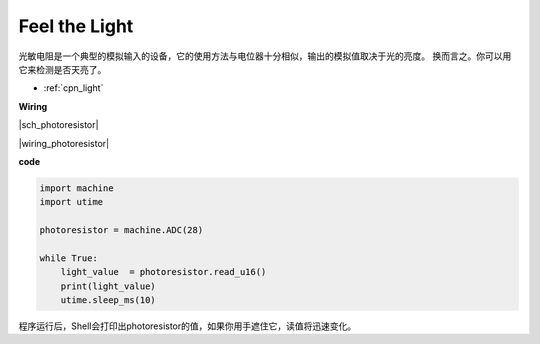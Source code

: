 Feel the Light
================

光敏电阻是一个典型的模拟输入的设备，它的使用方法与电位器十分相似，输出的模拟值取决于光的亮度。
换而言之。你可以用它来检测是否天亮了。

* :ref:`cpn_light`

**Wiring**

|sch_photoresistor|

|wiring_photoresistor|

**code**

.. code-block:: python

    import machine
    import utime

    photoresistor = machine.ADC(28)

    while True:
        light_value  = photoresistor.read_u16()
        print(light_value)
        utime.sleep_ms(10)

程序运行后，Shell会打印出photoresistor的值，如果你用手遮住它，读值将迅速变化。

